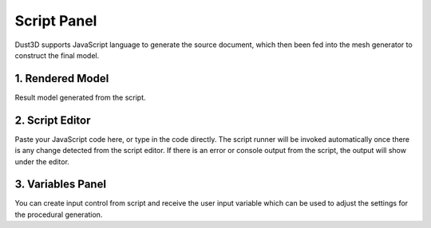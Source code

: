 Script Panel
------------------------

.. image:: https://raw.githubusercontent.com/huxingyi/dust3d/master/docs/images/dust3d-ui-script.png

Dust3D supports JavaScript language to generate the source document, which then been fed into the mesh generator to construct the final model.

1. Rendered Model
~~~~~~~~~~~~~~~~~~~~~~~~~~~~~~~

Result model generated from the script.

2. Script Editor
~~~~~~~~~~~~~~~~~~~~~~~~~~~~~~~

Paste your JavaScript code here, or type in the code directly. The script runner will be invoked automatically once there is any change detected from the script editor.
If there is an error or console output from the script, the output will show under the editor.

3. Variables Panel
~~~~~~~~~~~~~~~~~~~~~~~~~~~~~~~

You can create input control from script and receive the user input variable which can be used to adjust the settings for the procedural generation.
